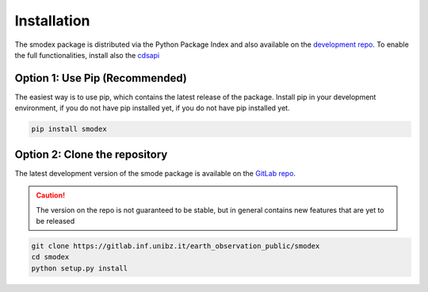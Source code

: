 .. _install: 

Installation
============ 
The smodex package is distributed via the Python Package Index and also available on the 
`development repo`_. To enable 
the full functionalities, install also the `cdsapi`_


Option 1: Use Pip (Recommended)
-------------------------------
The easiest way is to use pip, which contains the latest release of the package. 
Install pip in your development environment, if you do not have pip installed yet, 
if you do not have pip installed yet.


.. code-block:: bash 

    pip install smodex


Option 2: Clone the repository
------------------------------
The latest development version of the smode package is available on the 
`GitLab repo`_. 


.. caution::
    The version on the repo is  not guaranteed to be stable, but in 
    general contains new features that are yet to be released

.. code-block:: bash 

    git clone https://gitlab.inf.unibz.it/earth_observation_public/smodex
    cd smodex
    python setup.py install 


.. _development repo: https://gitlab.inf.unibz.it/earth_observation_public/smodex
.. _GitLab repo: https://gitlab.inf.unibz.it/earth_observation_public/smodex
.. _cdsapi: https://cds.climate.copernicus.eu/api-how-to
